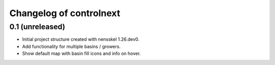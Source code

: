 Changelog of controlnext
===================================================


0.1 (unreleased)
----------------

- Initial project structure created with nensskel 1.26.dev0.
- Add functionality for multiple basins / growers.
- Show default map with basin fill icons and info on hover.

